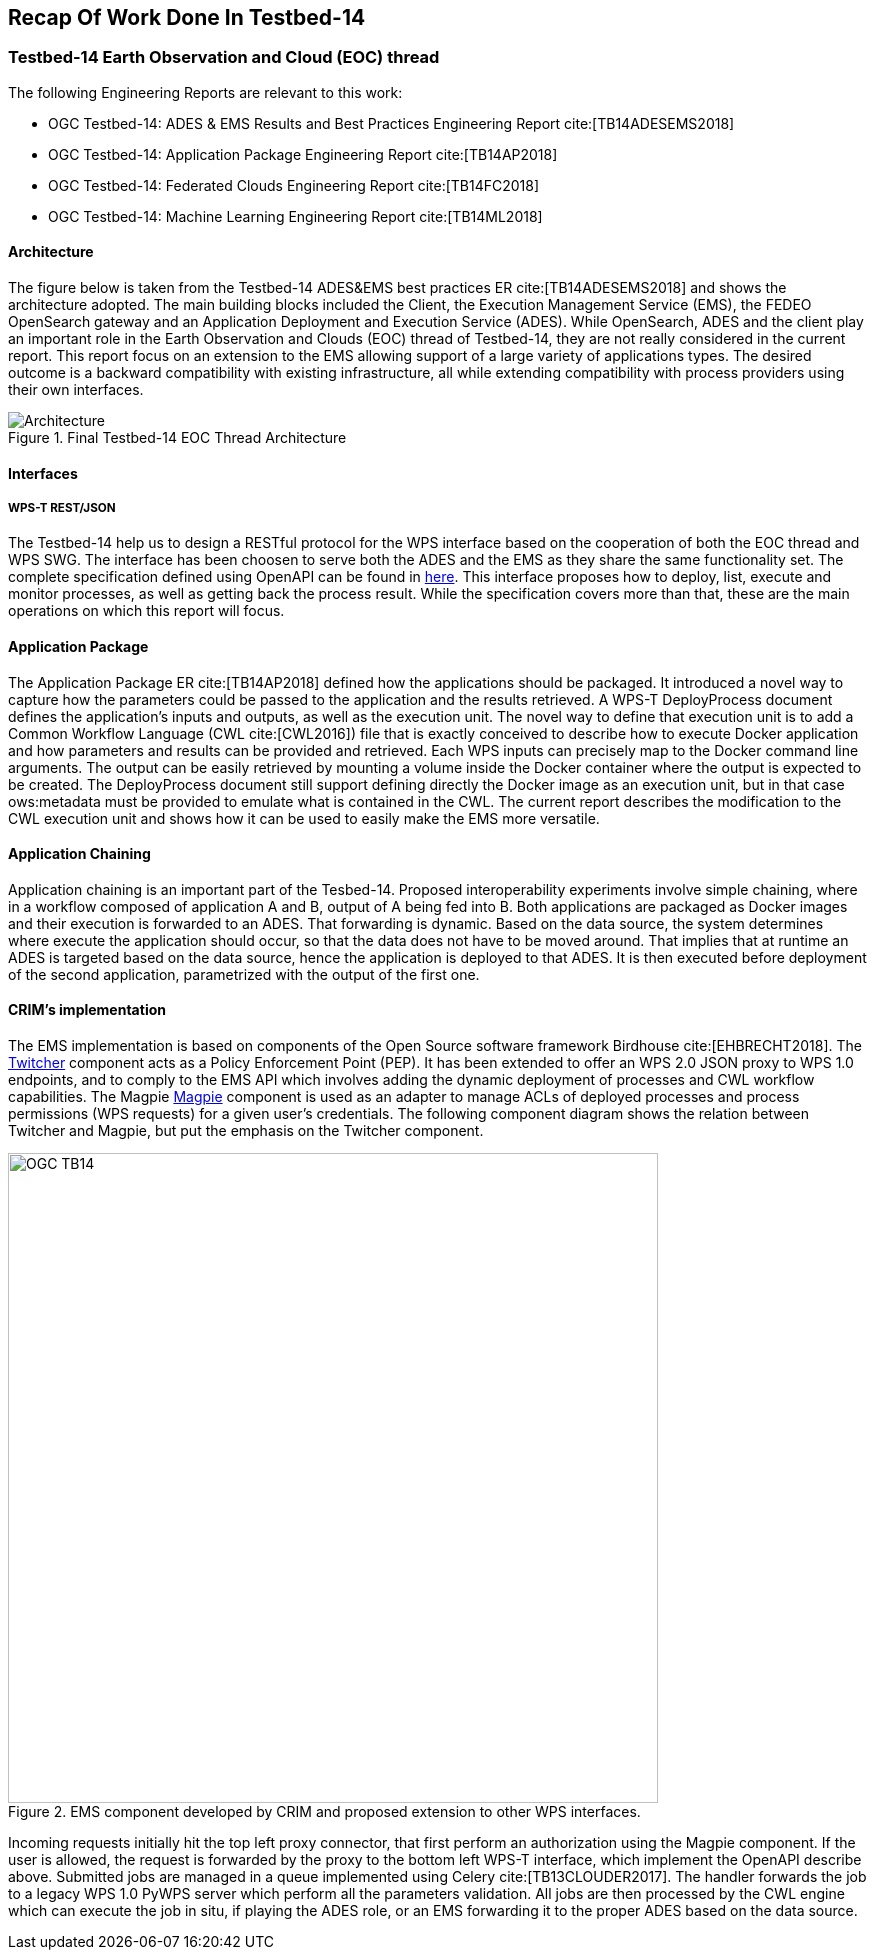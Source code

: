 [[Tb14Recap]]
== Recap Of Work Done In Testbed-14

=== Testbed-14 Earth Observation and Cloud (EOC) thread

The following Engineering Reports are relevant to this work:

* OGC Testbed-14: ADES & EMS Results and Best Practices Engineering Report cite:[TB14ADESEMS2018]
* OGC Testbed-14: Application Package Engineering Report cite:[TB14AP2018]
* OGC Testbed-14: Federated Clouds Engineering Report cite:[TB14FC2018]
* OGC Testbed-14: Machine Learning Engineering Report cite:[TB14ML2018]

==== Architecture

The figure below is taken from the Testbed-14 ADES&EMS best practices ER cite:[TB14ADESEMS2018] and shows the architecture adopted. The main building blocks included the Client, the Execution Management Service (EMS), the FEDEO OpenSearch gateway and an Application Deployment and Execution Service (ADES). While OpenSearch, ADES and the client play an important role in the Earth Observation and Clouds (EOC) thread of Testbed-14, they are not really considered in the current report. This report focus on an extension to the EMS allowing support of a large variety of applications types. The desired outcome is a backward compatibility with existing infrastructure, all while extending compatibility with process providers using their own interfaces.

[#img_architecture,reftext='Figure {counter:figure-num}']
image::images/Architecture.png[title="Final Testbed-14 EOC Thread Architecture"]

==== Interfaces
===== WPS-T REST/JSON

The Testbed-14 help us to design a RESTful protocol for the WPS interface based on the cooperation of both the EOC thread and WPS SWG. The interface has been choosen to serve both the ADES and the EMS as they share the same functionality set. The complete specification defined using OpenAPI can be found in https://github.com/opengeospatial/D009-ADES_and_EMS_Results_and_Best_Practices_Engineering_Report/blob/master/code/ades_wpst.json[here]. This interface proposes how to deploy, list, execute and monitor processes, as well as getting back the process result. While the specification covers more than that, these are the main operations on which this report will focus.

==== Application Package

The Application Package ER cite:[TB14AP2018] defined how the applications should be packaged. It introduced a novel way to capture how the parameters could be passed to the application and the results retrieved.  A WPS-T DeployProcess document defines the application’s inputs and outputs, as well as the execution unit. The novel way to define that execution unit is to add a Common Workflow Language (CWL cite:[CWL2016]) file that is exactly conceived to describe how to execute Docker application and how parameters and results can be provided and retrieved. Each WPS inputs can precisely map to the Docker command line arguments. The output can be easily retrieved by mounting a volume inside the Docker container where the output is expected to be created. The DeployProcess document still support defining directly the Docker image as an execution unit,   but in that case ows:metadata must be provided to emulate what is contained in the CWL. The current report describes the modification to the CWL execution unit and shows how it can be used to easily make the EMS more versatile.

==== Application Chaining

Application chaining is an important part of the Tesbed-14. Proposed interoperability experiments involve simple chaining, where in a workflow composed of application A and B, output of A being fed into B. Both applications are packaged as Docker images and their execution is forwarded to an ADES. That forwarding is dynamic. Based on the data source, the system determines where execute the application should occur, so that the data does not have to be moved around. That implies that at runtime an ADES is targeted based on the data source, hence the application is deployed to that ADES. It is then executed before deployment of the second application, parametrized with the output of the first one.

==== CRIM's implementation

The EMS implementation is based on components of the Open Source software framework Birdhouse cite:[EHBRECHT2018]. The https://github.com/Ouranosinc/twitcher[Twitcher] component acts as a Policy Enforcement Point (PEP). It has been extended to offer an WPS 2.0 JSON proxy to WPS 1.0 endpoints, and to comply to the EMS API which involves adding the dynamic deployment of processes and CWL workflow capabilities. The Magpie https://github.com/Ouranosinc/Magpie[Magpie] component is used as an adapter to manage ACLs of deployed processes and process permissions (WPS requests) for a given user’s credentials. The following component diagram shows the relation between Twitcher and Magpie, but put the emphasis on the Twitcher component.

.EMS component developed by CRIM and proposed extension to other WPS interfaces.
image::images/OGC_TB14.png[width=650,align="center"]

Incoming requests initially hit the top left proxy connector, that first perform an authorization using the Magpie component. If the user is allowed, the request is forwarded by the proxy to the bottom left WPS-T interface, which implement the OpenAPI describe above. Submitted jobs are managed in a queue implemented using Celery cite:[TB13CLOUDER2017]. The handler forwards the job to a legacy WPS 1.0 PyWPS server which perform all the parameters validation. All jobs are then processed by the CWL engine which can execute the job in situ, if playing the ADES role, or an EMS forwarding it to the proper ADES based on the data source.

